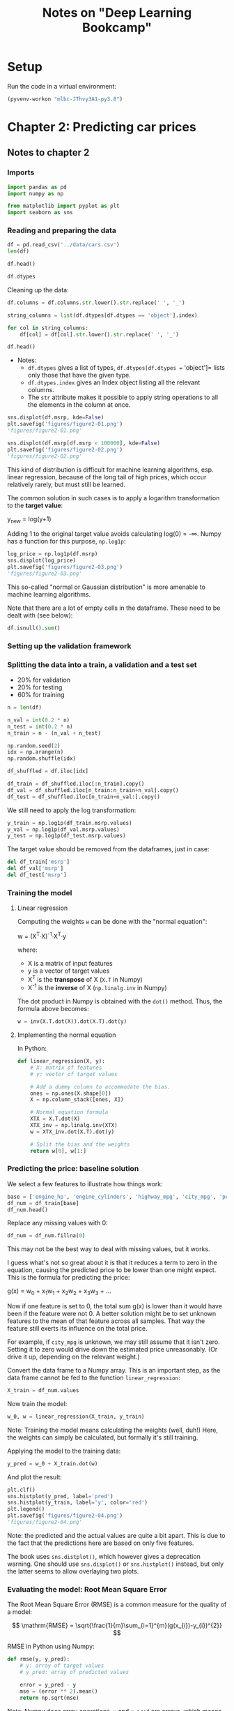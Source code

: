 #+TITLE: Notes on "Deep Learning Bookcamp"
#+PROPERTY: header-args:python :exports both :eval never-export
#+HTML_HEAD: <link rel="stylesheet" type="text/css" href="styles/readtheorg_theme/css/htmlize.css"/>
#+HTML_HEAD: <link rel="stylesheet" type="text/css" href="styles/readtheorg_theme/css/readtheorg.css"/>
#+HTML_HEAD: <script type="text/javascript" src="styles/lib/js/jquery.min.js"></script>
#+HTML_HEAD: <script type="text/javascript" src="styles/lib/js/bootstrap.min.js"></script>
#+HTML_HEAD: <script type="text/javascript" src="styles/lib/js/jquery.stickytableheaders.min.js"></script>
#+HTML_HEAD: <script type="text/javascript" src="styles/readtheorg_theme/js/readtheorg.js"></script>

* Setup

Run the code in a virtual environment:

#+begin_src emacs-lisp :results silent
  (pyvenv-workon "mlbc-JThvy3A1-py3.8")
#+end_src

* Chapter 2: Predicting car prices

** Notes to chapter 2
:PROPERTIES:
:header-args:python+: :session ch2
:END:

*** Imports

#+begin_src python :results silent
  import pandas as pd
  import numpy as np

  from matplotlib import pyplot as plt
  import seaborn as sns
#+end_src

*** Reading and preparing the data

#+begin_src python :results value
  df = pd.read_csv('../data/cars.csv')
  len(df)
#+end_src

#+RESULTS:
: 11914

#+begin_src python
  df.head()
#+end_src

#+RESULTS:
:   Make       Model  Year             Engine Fuel Type  ...  highway MPG  city mpg Popularity   MSRP
: 0  BMW  1 Series M  2011  premium unleaded (required)  ...           26        19       3916  46135
: 1  BMW    1 Series  2011  premium unleaded (required)  ...           28        19       3916  40650
: 2  BMW    1 Series  2011  premium unleaded (required)  ...           28        20       3916  36350
: 3  BMW    1 Series  2011  premium unleaded (required)  ...           28        18       3916  29450
: 4  BMW    1 Series  2011  premium unleaded (required)  ...           28        18       3916  34500
:
: [5 rows x 16 columns]

#+begin_src python
  df.dtypes
#+end_src

#+RESULTS:
#+begin_example
Make                  object
Model                 object
Year                   int64
Engine Fuel Type      object
Engine HP            float64
Engine Cylinders     float64
Transmission Type     object
Driven_Wheels         object
Number of Doors      float64
Market Category       object
Vehicle Size          object
Vehicle Style         object
highway MPG            int64
city mpg               int64
Popularity             int64
MSRP                   int64
dtype: object
#+end_example

Cleaning up the data:

#+begin_src python :results silent
  df.columns = df.columns.str.lower().str.replace(' ', '_')

  string_columns = list(df.dtypes[df.dtypes == 'object'].index)

  for col in string_columns:
      df[col] = df[col].str.lower().str.replace(' ', '_')
#+end_src

#+begin_src python
  df.head()
#+end_src

#+RESULTS:
:   make       model  year             engine_fuel_type  engine_hp  engine_cylinders transmission_type  ...                        market_category  vehicle_size vehicle_style highway_mpg city_mpg  popularity   msrp
: 0  bmw  1_series_m  2011  premium_unleaded_(required)      335.0               6.0            manual  ...  factory_tuner,luxury,high-performance       compact         coupe          26       19        3916  46135
: 1  bmw    1_series  2011  premium_unleaded_(required)      300.0               6.0            manual  ...                     luxury,performance       compact   convertible          28       19        3916  40650
: 2  bmw    1_series  2011  premium_unleaded_(required)      300.0               6.0            manual  ...                luxury,high-performance       compact         coupe          28       20        3916  36350
: 3  bmw    1_series  2011  premium_unleaded_(required)      230.0               6.0            manual  ...                     luxury,performance       compact         coupe          28       18        3916  29450
: 4  bmw    1_series  2011  premium_unleaded_(required)      230.0               6.0            manual  ...                                 luxury       compact   convertible          28       18        3916  34500
:
: [5 rows x 16 columns]

- Notes:
  - =df.dtypes= gives a list of types, =df.dtypes[df.dtypes == 'object']= lists
    only those that have the given type.
  - =df.dtypes.index= gives an Index object listing all the relevant columns.
  - The =str= attribute makes it possible to apply string operations to all the
    elements in the column at once.

#+begin_src python :results file figures/figure2-01.png
  sns.displot(df.msrp, kde=False)
  plt.savefig('figures/figure2-01.png')
  'figures/figure2-01.png'
#+end_src

#+RESULTS:
[[file:figures/figure2-01.png]]

#+begin_src python :results file figures/figure2-02.png
  sns.displot(df.msrp[df.msrp < 100000], kde=False)
  plt.savefig('figures/figure2-02.png')
  'figures/figure2-02.png'
#+end_src

#+RESULTS:
[[file:figures/figure2-02.png]]

This kind of distribution is difficult for machine learning algorithms, esp.
linear regression, because of the long tail of high prices, which occur
relatively rarely, but must still be learned.

The common solution in such cases is to apply a logarithm transformation to the
*target value*:

y_{new} = log(y+1)

Adding 1 to the original target value avoids calculating log(0) = -∞. Numpy has
a function for this purpose, =np.log1p=:

#+begin_src python :results file figures/figure2-03.png
  log_price = np.log1p(df.msrp)
  sns.displot(log_price)
  plt.savefig('figures/figure2-03.png')
  'figures/figure2-03.png'
#+end_src

#+RESULTS:
[[file:figures/figure2-03.png]]

This so-called "normal or Gaussian distribution" is more amenable to machine
learning algorithms.

Note that there are a lot of empty cells in the dataframe. These need to be
dealt with (see below):

#+begin_src python
  df.isnull().sum()
#+end_src

#+RESULTS:
#+begin_example
make                    0
model                   0
year                    0
engine_fuel_type        3
engine_hp              69
engine_cylinders       30
transmission_type       0
driven_wheels           0
number_of_doors         6
market_category      3742
vehicle_size            0
vehicle_style           0
highway_mpg             0
city_mpg                0
popularity              0
msrp                    0
dtype: int64
#+end_example

*** Setting up the validation framework

*** Splitting the data into a train, a validation and a test set
- 20% for validation
- 20% for testing
- 60% for training

#+begin_src python :results silent
  n = len(df)

  n_val = int(0.2 * n)
  n_test = int(0.2 * n)
  n_train = n - (n_val + n_test)

  np.random.seed(2)
  idx = np.arange(n)
  np.random.shuffle(idx)

  df_shuffled = df.iloc[idx]

  df_train = df_shuffled.iloc[:n_train].copy()
  df_val = df_shuffled.iloc[n_train:n_train+n_val].copy()
  df_test = df_shuffled.iloc[n_train+n_val:].copy()
#+end_src

We still need to apply the log transformation:

#+begin_src python :results silent
  y_train = np.log1p(df_train.msrp.values)
  y_val = np.log1p(df_val.msrp.values)
  y_test = np.log1p(df_test.msrp.values)
#+end_src

The target value should be removed from the dataframes, just in case:

#+begin_src python :results silent
  del df_train['msrp']
  del df_val['msrp']
  del df_test['msrp']
#+end_src

*** Training the model

**** Linear regression

Computing the weights =w= can be done with the "normal equation":

w = (X^{T}·X)^{-1}·X^{T}·y

where:

- X is a matrix of input features
- y is a vector of target values
- X^{T} is the *transpose* of X (=X.T= in Numpy)
- X^{-1} is the *inverse* of X (=np.linalg.inv= in Numpy)


The dot product in Numpy is obtained with the =dot()= method. Thus, the formula
above becomes:

#+begin_src python
w = inv(X.T.dot(X)).dot(X.T).dot(y)
#+end_src

**** Implementing the normal equation

In Python:

#+begin_src python :results silent
  def linear_regression(X, y):
      # X: matrix of features
      # y: vector of target values

      # Add a dummy column to accommodate the bias.
      ones = np.ones(X.shape[0])
      X = np.column_stack([ones, X])

      # Normal equation formula
      XTX = X.T.dot(X)
      XTX_inv = np.linalg.inv(XTX)
      w = XTX_inv.dot(X.T).dot(y)

      # Split the bias and the weights
      return w[0], w[1:]
#+end_src

*** Predicting the price: baseline solution

We select a few features to illustrate how things work:

#+begin_src python
  base = ['engine_hp', 'engine_cylinders', 'highway_mpg', 'city_mpg', 'popularity']
  df_num = df_train[base]
  df_num.head()
#+end_src

#+RESULTS:
:        engine_hp  engine_cylinders  highway_mpg  city_mpg  popularity
: 2735       148.0               4.0           33        24        1385
: 6720       132.0               4.0           32        25        2031
: 5878       148.0               4.0           37        28         640
: 11190       90.0               4.0           18        16         873
: 4554       385.0               8.0           21        15        5657

Replace any missing values with 0:

#+begin_src python :results silent
  df_num = df_num.fillna(0)
#+end_src

This may not be the best way to deal with missing values, but it works.

#+begin_remark
I guess what's not so great about it is that it reduces a term to zero in the
equation, causing the predicted price to be lower than one might expect. This is
the formula for predicting the price:

g(x) = w_{0} + x_{1}w_{1} + x_{2}w_{2} + x_{3}w_{3} + ...

Now if one feature is set to 0, the total sum g(x) is lower than it would have
been if the feature were not 0. A better solution might be to set unknown
features to the mean of that feature across all samples. That way the feature
still exerts its influence on the total price.

For example, if =city_mpg= is unknown, we may still assume that it isn't zero.
Setting it to zero would drive down the estimated price unreasonably. (Or drive
it up, depending on the relevant weight.)
#+end_remark

Convert the data frame to a Numpy array. This is an important step, as the
data frame cannot be fed to the function =linear_regression=:

#+begin_src python :results silent
  X_train = df_num.values
#+end_src

Now train the model:

#+begin_src python :results silent
  w_0, w = linear_regression(X_train, y_train)
#+end_src

#+begin_remark
Note: Training the model means calculating the weights (well, duh!) Here, the
weights can simply be calculated, but formally it's still training.
#+end_remark

Applying the model to the training data:

#+begin_src python :results silent
  y_pred = w_0 + X_train.dot(w)
#+end_src

And plot the result:

#+begin_src python :results file figures/figure2-04.png
  plt.clf()
  sns.histplot(y_pred, label='pred')
  sns.histplot(y_train, label='y', color='red')
  plt.legend()
  plt.savefig('figures/figure2-04.png')
  'figures/figure2-04.png'
#+end_src

#+RESULTS:
[[file:figures/figure2-04.png]]

Note: the predicted and the actual values are quite a bit apart. This is due to
the fact that the predictions here are based on only five features.

#+begin_remark
The book uses =sns.distplot()=, which however gives a deprecation warning. One
should use =sns.displot()= or =sns.histplot()= instead, but only the latter
seems to allow overlaying two plots.
#+end_remark

*** Evaluating the model: Root Mean Square Error

The Root Mean Square Error (RMSE) is a common measure for the quality of a
model:

\[
\mathrm{RMSE} = \sqrt{\frac{1}{m}\sum_{i=1}^{m}(g(x_{i})-y_{i})^{2}}
\]

RMSE in Python using Numpy:

#+begin_src python :results silent
  def rmse(y, y_pred):
      # y: array of target values
      # y_pred: array of predicted values

      error = y_pred - y
      mse = (error ** 2).mean()
      return np.sqrt(mse)
#+end_src

Note: Numpy does array operations. =y= and =y_pred= are arrays, which means that
=error= is, as well.

Computing the RMSE for the current model:

#+begin_src python
  rmse(y_train, y_pred)
#+end_src

#+RESULTS:
: 0.7554192603920132

To compare the model with others, this measure should be computed on the
validation set, not the training set:

#+begin_src python
  # Create the matrix of validation samples X_val:
  df_num = df_val[base]
  df_num = df_num.fillna(0)
  X_val = df_num.values

  # Apply the model:
  y_pred = w_0 + X_val.dot(w)

  # Compute RMSE;
  rmse(y_val, y_pred)
#+end_src

#+RESULTS:
: 0.7616530991301577

To make this more easily repeatable:

#+begin_src python :results silent
  def prepare_X(df):
      df_num = df[base]
      df_num = df_num.fillna(0)
      X = df_num.values

      return X
#+end_src

=prepare_X= creates a matrix from a data frame. Training and evaluation are now
simpler:

#+begin_src python :results output
  X_train = prepare_X(df_train)
  w_0, w = linear_regression(X_train, y_train)

  X_val = prepare_X(df_val)
  y_pred = w_0 + X_val.dot(w)
  print('validation:', rmse(y_val, y_pred))
#+end_src

#+RESULTS:
: validation: 0.7616530991301577

*** Simple feature engineering

We can add new features based on the existing features. For example, the year a
car is produced is only a good predictor of price if it's interpreted as the age
of a car.

=df_train.year.max()= gives the newest car in the data set, which is 2017.
Subtract the year of a car from 2017 to get its age.

#+begin_src python :results silent
  def prepare_X(df):
      df = df.copy()
      features = base.copy()

      df['age'] = 2017 - df.year
      features.append('age')

      df_num = df[features]
      df_num = df_num.fillna(0)
      X = df_num.values

      return X
#+end_src

Training and evaluation can now be done as follows:

#+begin_src python :results output
  X_train = prepare_X(df_train)                    # Prepare the data.
  w_0, w = linear_regression(X_train, y_train)     # Training the model.

  X_val = prepare_X(df_val)                        # Apply the model to the validation set.
  y_pred = w_0 + X_val.dot(w)
  print('validation:', rmse(y_val, y_pred))        # Compute RMSE of the validation data
#+end_src

#+RESULTS:
: validation: 0.5172055461058327

Plotting the distribution of the predicted values:

#+begin_src python :results file figures/figure2-05.png
  plt.clf()
  sns.histplot(y_pred, label='pred')
  sns.histplot(y_val, label='y', color="red")
  plt.legend()

  plt.savefig('figures/figure2-05.png')
  'figures/figure2-05.png'
#+end_src

#+RESULTS:
[[file:figures/figure2-05.png]]

*** Categorical features

Categorical features are features that take one of a limited set of values.
These are often strings, but may be numerical, as the number of doors of a car
(2, 3, or 4).

One way to handle categorical features in a model is to include a set of binary
features, one for each distinct value (called *one-hot encoding*). We can do
this in the =prepare_X= function:

#+begin_src python :results silent
  def prepare_X(df):
      # Copy the data frame and the features.
      df = df.copy()
      features = base.copy()

      # Add some features
      df['age'] = 2017 - df.year
      features.append('age')

      for v in [2, 3, 4]:
          feature = 'num_doors_%s' % v
          value = (df['number_of_doors'] == v).astype(int)
          df[feature] = value
          features.append(feature)

      # Create a new data frame with only the features and add any missing features as 0.
      df_num = df[features]
      df_num = df_num.fillna(0)

      # Extract the values into a matrix and return the result.
      X = df_num.values
      return X
#+end_src

#+begin_remark
I'm not sure when a comparison can be turned into an integer...
=True.astype(int)= returns an error, and so does =(1==0).astype(int)=, but for
some reason, =(df['number_of_doors'][0]==2).astype(int)= returns =1=.

Note that =(df['number_of_doors']==v)= is an array operation: it returns a
Pandas series of boolean values.
#+end_remark

Doing the same for the feature make, taking only the five most frequently
occurring values:

#+begin_src python :results silent
  def prepare_X(df):
      # Copy the data frame and the features.
      df = df.copy()
      features = base.copy()

      # Add some features
      df['age'] = 2017 - df.year
      features.append('age')

      for v in [2, 3, 4]:
          feature = 'num_doors_%s' % v
          value = (df['number_of_doors'] == v).astype(int)
          df[feature] = value
          features.append(feature)

      for v in ["chevrolet", "ford", "volkswagen", "toyota", "dodge"]:
          feature = 'is_make_%s' % v
          df[feature] = (df['make'] == v).astype(int)
          features.append(feature)

      # Create a new data frame with only the features and add any missing features as 0.
      df_num = df[features]
      df_num = df_num.fillna(0)

      # Extract the values into a matrix and return the result.
      X = df_num.values
      return X
#+end_src

See if it works:

#+begin_src python :results output
  X_train = prepare_X(df_train)                    # Prepare the data.
  w_0, w = linear_regression(X_train, y_train)     # Training the model.

  X_val = prepare_X(df_val)                        # Apply the model to the validation set.
  y_pred = w_0 + X_val.dot(w)
  print('validation:', rmse(y_val, y_pred))        # Compute RMSE of the validation data
#+end_src

#+RESULTS:
: validation: 0.5076038849556838

Adding some more categorical features:

#+begin_src python :results silent
  def prepare_X(df):
      # Copy the data frame and the features.
      df = df.copy()
      features = base.copy()

      # Add some features
      df['age'] = 2017 - df.year
      features.append('age')

      for v in [2, 3, 4]:
          feature = 'num_doors_%s' % v
          value = (df['number_of_doors'] == v).astype(int)
          df[feature] = value
          features.append(feature)

      for v in ["chevrolet", "ford", "volkswagen", "toyota", "dodge"]:
          feature = 'is_make_%s' % v
          df[feature] = (df['make'] == v).astype(int)
          features.append(feature)

      for v in ['regular_unleaded', 'premium_unleaded_(required)',
                'premium_unleaded_(recommended)', 'flex-fuel_(unleaded/e85)']:
          feature = 'is_type_%s' % v
          df[feature] = (df['engine_fuel_type'] == v).astype(int)
          features.append(feature)

      for v in ['automatic', 'manual', 'automated_manual']:
          feature = 'is_transmission_%s' % v
          df[feature] = (df['transmission_type'] == v).astype(int)
          features.append(feature)

      for v in ['front_wheel_drive', 'rear_wheel_drive',
                'all_wheel_drive', 'four_wheel_drive']:
          feature = 'is_driven_wheels_%s' % v
          df[feature] = (df['driven_wheels'] == v).astype(int)
          features.append(feature)

      for v in ['crossover', 'flex_fuel', 'luxury', 'luxury,performance', 'hatchback']:
          feature = 'is_mc_%s' % v
          df[feature] = (df['market_category'] == v).astype(int)
          features.append(feature)

      for v in ['compact', 'midsize', 'large']:
          feature = 'is_size_%s' % v
          df[feature] = (df['vehicle_size'] == v).astype(int)
          features.append(feature)

      for v in ['sedan', '4dr_suv', 'coupe', 'convertible', '4dr_hatchback']:
          feature = 'is_style_%s' % v
          df[feature] = (df['vehicle_style'] == v).astype(int)
          features.append(feature)

      # Create a new data frame with only the features and add any missing features as 0.
      df_num = df[features]
      df_num = df_num.fillna(0)

      # Extract the values into a matrix and return the result.
      X = df_num.values
      return X
#+end_src

Checking out the effect:

#+begin_src python :results output
  X_train = prepare_X(df_train)                    # Prepare the data.
  w_0, w = linear_regression(X_train, y_train)     # Train the model.

  X_val = prepare_X(df_val)                        # Apply the model to the validation set.
  y_pred = w_0 + X_val.dot(w)
  print('validation:', rmse(y_val, y_pred))        # Compute RMSE of the validation data
#+end_src

#+RESULTS:
: validation: 22.322123465036622

Adding these features makes the model much worse, not better.

*** Regularization

The reason for the deterioration is *numerical instability*. The bias is very
large and so are some of the weights:

#+begin_src python :results output
  print('bias: %s\nweights: %s' % (w_0, w))
#+end_src

#+RESULTS:
#+begin_example
bias: 8991164041495205.0
weights: [-4.95981777e-02  6.73670308e+00  9.40777511e-01 -2.58497309e+00
  3.72822950e-03 -5.20036150e-01 -1.40699123e+03 -1.39430142e+03
 -1.39683545e+03 -5.60490940e+00 -2.27794179e+01  1.73041774e+01
 -4.30960052e+00 -9.23053458e+00  5.11353883e+01  5.56224498e+01
  4.86289752e+01  5.76621679e+01 -2.18304488e+02 -2.07996848e+02
 -2.72177915e+02 -8.99116404e+15 -8.99116404e+15 -8.99116404e+15
 -8.99116404e+15  6.13723252e+00  6.05470595e+00 -1.21844079e+00
  3.04348851e+00  1.20577703e+00 -2.16182997e+01 -2.60265778e+01
 -2.38977036e+01 -7.67460186e-02  4.14645821e-02  1.86187511e-01
  3.55798979e-01 -2.14066472e-01]
#+end_example

The underlying cause of the problem is that the feature matrix becomes
*singular* or *undetermined*. This can happen when two features are essentially
the same, e.g., if there's a feature "miles per gallon" and you then add a
feature "kilometers per liter".

Technically, the matrix produced here is not singular, but the large bias and
weights indicate it's close.

This numerical instability can be solved using *regularization* techniques. One
way to do regularization is to add a small number to each diagonal element of
the matrix. The formula for linear regression then becomes:

w = (X^{T}·X+αI)^{-1}·X^{T}·y

I is an identity matrix, α a constant. In Numpy:

#+begin_example
  XTX = X_train.T.dot(X_train)
  XTX = XTX + 0.01 * np.eye(XTX.shape[0])
#+end_example

Here, \alpha is set to =0.01=. The function =np.eye()= creates a 2D identity matrix:

#+begin_src python
  0.01 * np.eye(4)
#+end_src

#+RESULTS:
| 0.01 |    0 |    0 |    0 |
|    0 | 0.01 |    0 |    0 |
|    0 |    0 | 0.01 |    0 |
|    0 |    0 |    0 | 0.01 |

Linear regression with regularization:

#+begin_src python :results silent
  def linear_regression_reg(X, y, r=0.01):
      ones = np.ones(X.shape[0])
      X = np.column_stack([ones, X])

      XTX = X.T.dot(X)
      reg = r * np.eye(XTX.shape[0])
      XTX = XTX + reg

      XTX_inv = np.linalg.inv(XTX)
      w = XTX_inv.dot(X.T).dot(y)

      return w[0], w[1:]
#+end_src

A grid search suggests that values around 0.01 are fine. Smaller values do
reduce the RMSE, but only marginally.

#+begin_src python :results output
  X_train = prepare_X(df_train)
  w_0, w = linear_regression_reg(X_train, y_train, r=0.01)

  X_val = prepare_X(df_val)
  y_pred = w_0 + X_val.dot(w)
  print('validation:', rmse(y_val, y_pred))

  X_test = prepare_X(df_test)
  y_pred = w_0 + X_test.dot(w)
  print('test:', rmse(y_test, y_pred))
#+end_src

#+RESULTS:
: validation: 0.46023949630840544
: test: 0.45718136795913034

The results suggest that the model works well.

#+begin_remark
Still, I'm not clear on whether the value of approx. 0.46 is good or not. Does
it mean the model predicts the price well or not?
#+end_remark

*** Using the model

When using the model to make a prediction, one needs to create a data frame with
one row. Take the following ad for a car:

#+begin_src python :results silent
  ad = {
      'city_mpg'          : 18,
      'driven_wheels'     : 'all_wheel_drive',
      'engine_cylinders'  : 6.0,
      'engine_fuel_type'  : 'regular_unleaded',
      'engine_hp'         : 268.0,
      'highway_mpg'       : 25,
      'make'              : 'toyota',
      'market_category'   : 'crossover,performance',
      'model'             : 'venza',
      'number_of_doors'   : 4.0,
      'popularity'        : 2031,
      'transmission_type' : 'automatic',
      'vehicle_size'      : 'midsize',
      'vehicle_style'     : 'wagon',
      'year'              : 2013
  }
#+end_src

Converting this to a data frame and a matrix:

#+begin_src python :results silent
  df_ad = pd.DataFrame([ad])
  X_test = prepare_X(df_ad)
#+end_src

Applying the model yields a value that is the logarithm of the predicted price.
To calculate the price, apply the exponent function:

#+begin_src python :results output
  y_pred = w_0 + X_test.dot(w)
  suggestion = np.expm1(y_pred)
  print('suggested price: $%d' % round(suggestion[0]))
#+end_src

#+RESULTS:
: suggested price: $28294


** Exercises and code
:PROPERTIES:
:header-args:python+: :session ch2-ex
:END:

*** Utility functions
:PROPERTIES:
:header-args:python+: :tangle ../mlbc/general/utils.py :results silent
:END:

Convert the code from chapter 2 to a set of functions:

#+begin_src python
  import numbers

  import pandas as pd
  import numpy as np

#+end_src

Read the data and clean up the column names / alphanumeric data:

#+begin_src python
  def read_data(file):
      """Read a dataframe from a CSV file.

      Parameters:
      file (string): path to a CSV file.

      Returns:
      DataFrame holding the contents of the file.
      """
      df = pd.read_csv(file)
      return df


  def clean_alphanum_data(df):
      """Clean up alphanumeric data in a dataframe.

      Convert all strings to lower case and replace spaces with underscores.

      Parameters:
      df (DataFrame): the dataframe to be cleaned.

      Returns:
      None.
      """
      df.columns = df.columns.str.lower().str.replace(' ', '_')

      string_columns = list(df.dtypes[df.dtypes == 'object'].index)
      for col in string_columns:
          df[col] = df[col].str.lower().str.replace(' ', '_')

#+end_src

Split the data frame into a train, validation and test set:

#+begin_src python
  def split_data_frame(df, split=0.2, seed=None):
      """Split a dataframe into a train, validation and test set.

      The dataframe is first randomized and then split into three parts.

      Parameters:
      df (DataFrame): the dataframe to split.
      split (float):  fraction of the dataframe to use for validation and test sets.
      seed (int):     the seed used for randomization.

      Returns:
      3-tuple of DataFrame, DataFrame, DataFrame (train, validation, test).

      """
      n = len(df)

      n_val = int(split * n)
      n_test = int(split * n)
      n_train = n - (n_val + n_test)

      idx = np.arange(n)
      if isinstance(seed, numbers.Number):
          np.random.seed(seed)
      np.random.shuffle(idx)

      df_shuffled = df.iloc[idx]

      df_train = df_shuffled.iloc[:n_train].copy()
      df_val = df_shuffled.iloc[n_train:n_train+n_val].copy()
      df_test = df_shuffled.iloc[n_train+n_val:].copy()

      return df_train, df_val, df_test

#+end_src

Prepare the data. I add two arguments to =prepare_X=: =base=, which is a list of
the features in the dataframe that should be used, and =fns=, a list of
functions to extract additional features.

#+begin_src python
  def prepare_X(df, base, fns=[]):
      """Prepare a dataframe for learning.

      Convert the dataframe to a Numpy array:

      - Extract the features in `base`.

      - Apply the functions in `fns` to the dataframe to derive new features from
        existing ones (e.g., for binary encoding).

        The elements of `fns` should be tuples `(fn, list_of_args)`. Before
        calling each function, `df` is prepended to the list of arguments. The
        functions should add the new features to `df`, and they should return a
        list of the names of the new feature(s) as strings.

      - Fill any missing data with 0.

      Note that `df` is not modified. The functions in `fns` should modify their
      dataframe argument, but they operate on a copy of `df`.

      Parameters:
      df (DataFrame): dataframe to convert.
      base (list of strings): list of fields in the dataframe to be used for the array.
      fns (list of tuples (function, arg list)): feature engineering functions.

      Returns:
      ndarray of the prepared data.

      """
      df = df.copy()
      features = base.copy()

      for fn, args in fns:
          args = [df] + args
          new_features = fn(*args) # Note: `fn` should also modify the local copy of `df`!
          features += new_features

      df_num = df[features]
      df_num = df_num.fillna(0)
      X = df_num.values

      return X
#+end_src

Two functions for feature engineering:

#+begin_src python
  def binary_encode(df, feature, n=5):
      """Binary encode a categorical feature.

      Take the top `n` values of `feature` and add features to `df` to binary
      encode `feature`. The dataframe is modified in place.

      Parameters:
      df (DataFrame): the dataframe to add the feature to.
      feature (string): feature in df to be binary encoded.
      n (int): number of values for feature to encode.

      Returns:
      List of new features.

      """
      assert feature in df

      top_values = df[feature].value_counts().head(n)
      new_features = []
      for v in top_values.keys():
          binary_feature = feature + '_%s' % v
          df[binary_feature] = (df[feature] == v).astype(int)
          new_features.append(binary_feature)

      return new_features


  def encode_age(df, year_field, current_year):
      """Encode the age of an item as a feature.

      The age is calculated on the basis of the contents of `year_field` and
      `current_year`.

      Parameters:
      df (DataFrame): dataframe to encode the age in.
      year_feature (string): the feature that encodes the relevant year.
      current_year (int): the year used to calculate the age.

      Returns:
      Constant value ['age'].

      """
      assert year_field in df
      assert df[year_field].dtype == 'int64'

      df['age'] = current_year - df[year_field]

      return ['age']

#+end_src

=binary_encode= can be generalized to a function that loops over a list of
features:

#+begin_src python
  def binary_encodes(df, features):
      """Binary encode a list of features.

      Each feature is passed to `binary_encode`. See there for details. Note that
      `df` is modified in place.

      Parameters:
      df (DataFrame): the dataframe to engineer features from.
      features (list of strings): list of features to binary encode.

      Returns:
      A list of features added to `df`.

      """
      all_new_features = []
      for feature in features:
          new_features = binary_encode(df, feature)
          all_new_features += new_features

      return all_new_features

#+end_src

The =linear_regression= and =rmse= functions. These weren't modified:

#+begin_src python
  def linear_regression(X, y, r=0.0):
      """Perform linear regression.

      Parameters:
      X (ndarray): array of input values.
      y (ndarray): target values.
      r (float): regularization amount.

      Returns:
      Tuple of float, ndarray (bias, array of weights)

      """
      ones = np.ones(X.shape[0])
      X = np.column_stack([ones, X])

      XTX = X.T.dot(X)
      reg = r * np.eye(XTX.shape[0])
      XTX = XTX + reg

      XTX_inv = np.linalg.inv(XTX)
      w = XTX_inv.dot(X.T).dot(y)

      return w[0], w[1:]


  def rmse(y, y_pred):
      """Compute the root mean square error.

      Parameters:
      y (ndarray): target values.
      y_pred (ndarray): predicted values.

      Returns:
      float

      """
      error = y_pred - y
      mse = (error ** 2).mean()
      return np.sqrt(mse)

#+end_src


*** Code



* COMMENT Local Variables
:PROPERTIES:
:VISIBILITY: folded
:END:
# Local Variables:
# eval: (guess-language-mode -1)
# ispell-local-dictionary: "english"
# eval: (visual-fill-column-mode -1)
# eval: (auto-fill-mode 1))
# eval: (hl-line-mode 1)
# eval: (auto-revert-mode 1)
# eval: (mixed-pitch-mode -1)
# End:
